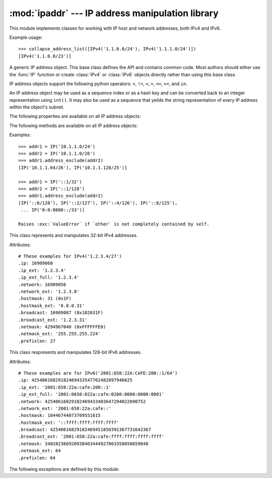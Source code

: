 
:mod:`ipaddr` --- IP address manipulation library
=================================================

.. module:: ipaddr
   :synopsis: IPv4 and IPv6 network address manipulation classes.
.. moduleauthor:: Google, Inc.
.. sectionauthor:: Gregory P. Smith <greg@krypto.org>


.. versionadded:: 2.7

.. index::
   single: IP address, IPv4, IPv6, netmask

This module implements classes for working with IP host and network addresses,
both IPv4 and IPv6.


.. function:: IP(ipaddr)

   Take an IP string or int and return an object of the correct type.
   Returns an :class:`IPv4` or :class:`IPv6` object.

   The ``ipaddr`` parameter must be a string or integer representing the IP
   address.  Either IPv4 or IPv6 addresses may be supplied.  Integers less
   than 2**32 will be considered to be IPv4.

   Raises :exc:`ValueError` if the ipaddr passed is not either an IPv4 or an
   IPv6 address.


.. function:: collapse_address_list(addresses)

   Collapses a sequence of :class:`IPv4` or :class:`IPv6` objects into
   the most concise representation.  Returns a list of :class:`IPv4`
   or :class:`IPv6` objects.

Example usage::

   >>> collapse_address_list([IPv4('1.1.0.0/24'), IPv4('1.1.1.0/24')])
   [IPv4('1.1.0.0/23')]


.. class:: BaseIP()

   A generic IP address object.  This base class defines the API and contains
   common code.  Most authors should either use the :func:`IP` function or
   create :class:`IPv4` or :class:`IPv6` objects directly rather than using
   this base class.


   IP address objects support the following python operators:
   ``=``, ``!=``, ``<``, ``>``, ``<=``, ``>=``, and ``in``.

   An IP address object may be used as a sequence index or as a hash key
   and can be converted back to an integer representation using ``int()``.
   It may also be used as a sequence that yeilds the string
   representation of every IP address within the object's subnet.


   The following properties are available on all IP address objects:

   .. data:: broadcast

      Integer representation of the broadcast address.  Read only.

   .. data:: broadcast_ext

      Dotted decimal or colon string version of the broadcast address.  Read only.

   .. data:: hostmask

      Integer representation of the hostmask.  Read only.

   .. data:: hostmask_ext

      Dotted decimal or colon string version of the hostmask.  Read only.

   .. data:: ip

      Integer representation of the IP address.  Read only.

   .. data:: ip_ext

      Dotted decimal or colon string version of the IP address.  Read only.

   .. data:: ip_ext_full

      Canonical string version of the IP address.  Read only.

   .. data:: is_loopback

      True if the address is a loopback address as defined in IPv4 :rfc:`3330`
      or IPv6 :rfc:`2373` section 2.5.3.

   .. data:: is_link_local

      True if the address is a link-local address as defined in IPv4 :rfc:`3927`
      or IPv6 :rfc:`4291`.

   .. data:: is_multicast

      True if the address is reserved for multicast use.
      See IPv4 :rfc:`3171` or IPv6 :rfc:`2373` section 2.7 for details.

   .. data:: is_private

      True if the address is reserved for private networks as defined in
      IPv4 :rfc:`1918` or IPv6 :rfc:`4193`.

   .. data:: netmask

      Integer representation of the netmask.  Read only.

   .. data:: netmask_ext

      Dotted decimal or colon string version of the netmask.  Read only.

   .. data:: network

      Integer representation of the network.  Read only.

   .. data:: network_ext

      Dotted decimal or colon string version of the network.  Read only.

   .. data:: numhosts

      Number of hosts in the current subnet.  Read only.

   .. data:: packed

      The packed network byte order representation of this network address.  Read only.

   .. data:: prefixlen

      A property to get and set the prefix length.  Readable and writeable.

   .. data:: version

      Integer IP version number.  Read only.


   The following methods are available on all IP address objects:

   .. method:: address_exclude(other)

      Remove an address from within a larger block.
      Returns a sorted list of IP address objects representing networks.

   Examples::

      >>> addr1 = IP('10.1.1.0/24')
      >>> addr2 = IP('10.1.1.0/26')
      >>> addr1.address_exclude(addr2)
      [IP('10.1.1.64/26'), IP('10.1.1.128/25')]

      >>> addr1 = IP('::1/32')
      >>> addr2 = IP('::1/128')
      >>> addr1.address_exclude(addr2)
      [IP('::0/128'), IP('::2/127'), IP('::4/126'), IP('::8/125'),
       ... IP('0:0:8000::/33')]

      Raises :exc:`ValueError` if `other` is not completely contained by self.


   .. method:: compare_networks(other)

      Compare this IP object's network to another IP network.
      Returns -1, 0 or 1.

      This compares the integer representation of the network addresses.
      The host bits are not considered by this method.
      If you want to compare host bits, you can use ``host_a.ip < host_b.ip``.

      If the IP versions of self and other are the same, returns:

      -1 if self < other
        eg: IPv4('1.1.1.0/24') < IPv4('1.1.2.0/24')

        IPv6('1080::200C:417A') < IPv6('1080::200B:417B')

      0 if self == other
        eg: IPv4('1.1.1.1/24') == IPv4('1.1.1.2/24')

        IPv6('1080::200C:417A/96') == IPv6('1080::200C:417B/96')

      1 if self > other
        eg: IPv4('1.1.1.0/24') > IPv4('1.1.0.0/24')

        IPv6('1080::1:200C:417A/112') > IPv6('1080::0:200C:417A/112')

      If the IP versions of self and other are different, returns:

      -1 if self.version < other.version
        eg: IPv4('10.0.0.1/24') < IPv6('::1/128')

      1 if self.version > other.version
        eg: IPv6('::1/128') > IPv4('255.255.255.0/24')


   .. method:: subnet(prefixlen_diff=1)

      Returns a list of subnets which when joined make up the current subnet.

      The optional ``prefixlen_diff`` argument specifies how many bits the prefix
      length should be increased by.  Given a /24 network and prefixlen_diff=3,
      for example, 8 subnets of size /27 will be returned.

      If called on a host IP address rather than a network, a list containing
      the host itself will be returned.

      Raises :exc:`PrefixlenDiffInvalidError` if the prefixlen_diff is out of
      range.


   .. method:: supernet(prefixlen_diff=1)

      Returns a single IP object representing the supernet containing the
      current network.

      The optional ``prefixlen_diff`` argument specifies how many bits the prefix
      length should be decreased by.  Given a /24 network and prefixlen_diff=3,
      for example, a supernet with a 21 bit netmask is returned.

      Raises :exc:`PrefixlenDiffInvalidError` if the prefixlen_diff is out of
      range.


.. class:: IPv4()

   This class represents and manipulates 32-bit IPv4 addresses.

   Attributes::

      # These examples for IPv4('1.2.3.4/27')
      .ip: 16909060
      .ip_ext: '1.2.3.4'
      .ip_ext_full: '1.2.3.4'
      .network: 16909056
      .network_ext: '1.2.3.0'
      .hostmask: 31 (0x1F)
      .hostmask_ext: '0.0.0.31'
      .broadcast: 16909087 (0x102031F)
      .broadcast_ext: '1.2.3.31'
      .netmask: 4294967040 (0xFFFFFFE0)
      .netmask_ext: '255.255.255.224'
      .prefixlen: 27


.. class:: IPv6()

   This class respresents and manipulates 128-bit IPv6 addresses.

   Attributes::

      # These examples are for IPv6('2001:658:22A:CAFE:200::1/64')
      .ip: 42540616829182469433547762482097946625
      .ip_ext: '2001:658:22a:cafe:200::1'
      .ip_ext_full: '2001:0658:022a:cafe:0200:0000:0000:0001'
      .network: 42540616829182469433403647294022090752
      .network_ext: '2001:658:22a:cafe::'
      .hostmask: 18446744073709551615
      .hostmask_ext: '::ffff:ffff:ffff:ffff'
      .broadcast: 42540616829182469451850391367731642367
      .broadcast_ext: '2001:658:22a:cafe:ffff:ffff:ffff:ffff'
      .netmask: 340282366920938463444927863358058659840
      .netmask_ext: 64
      .prefixlen: 64

   .. data:: is_site_local

      True if the address was reserved as site-local in :rfc:`3513` section 2.5.6.

      .. note::

         The IPv6 site-local address space has been deprecated by :rfc:`3879`.
         Use :data:`is_private` to test if this address is in the space of
         unique local addresses as defined by :rfc:`4193`.

   .. data:: is_unspecified

      True if this is the unspecified address as defined in :rfc:`2373` section 2.5.2.


The following exceptions are defined by this module:

.. exception:: Error

   Base class for all exceptions defined in this module.

.. exception:: IPTypeError

   Tried to perform a v4 action on v6 object or vice versa.

.. exception:: IPAddressExclusionError

   An Error we should never see occurred in address exclusion.

.. exception:: IPv4IpValidationError

   Raised when an IPv4 address is invalid.

.. exception:: IPv4NetmaskValidationError

   Raised when a netmask is invalid.

.. exception:: IPv6IpValidationError

   Raised when an IPv6 address is invalid.

.. exception:: IPv6NetmaskValidationError

   Raised when an IPv6 netmask is invalid.

.. exception:: PrefixlenDiffInvalidError

   Raised when :meth:`BaseIP.subnet` or :meth:`BaseIP.supernet` is called with a bad
   ``prefixlen_diff``.


.. seealso::

   http://code.google.com/p/ipaddr-py/
      The original source of this module and a place to download it as
      a package for use on earlier versions of Python.
